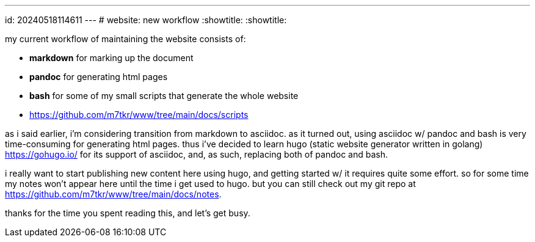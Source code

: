 ---
id: 20240518114611
---
# website: new workflow
:showtitle:
:showtitle:

my current workflow of maintaining the website consists of:

* *markdown* for marking up the document
* *pandoc* for generating html pages
* *bash* for some of my small scripts that generate the whole website
  * <https://github.com/m7tkr/www/tree/main/docs/scripts>

as i said earlier, i'm considering transition from markdown to asciidoc.
as it turned out, using asciidoc w/ pandoc and bash is very time-consuming for
generating html pages. thus i've decided to learn hugo
(static website generator written in golang) <https://gohugo.io/> for
its support of asciidoc, and, as such, replacing both of pandoc and bash.

i really want to start publishing new content here using hugo, and getting
started w/ it requires quite some effort. so for some time my notes won't
appear here until the time i get used to hugo. but you can still check out
my git repo at <https://github.com/m7tkr/www/tree/main/docs/notes>.

thanks for the time you spent reading this, and let's get busy.
